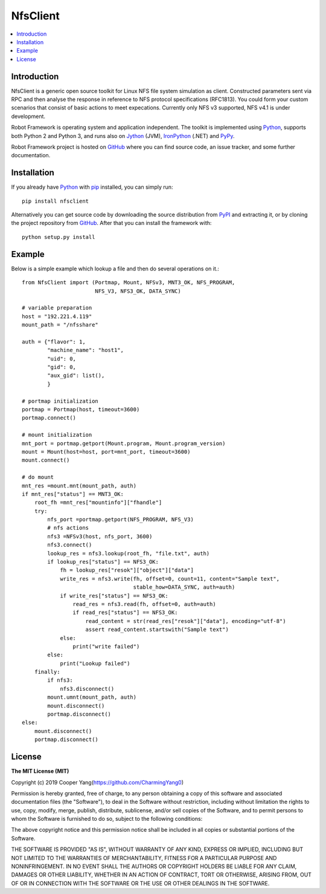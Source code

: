 NfsClient
===============

.. contents::
   :local:

Introduction
------------

NfsClient is a generic open source toolkit for Linux NFS file system simulation as client.
Constructed parameters sent via RPC and then analyse the response in reference to NFS protocol specifications (RFC1813).
You could form your custom scenarios that consist of basic actions to meet expecations.
Currently only NFS v3 supported, NFS v4.1 is under development.

Robot Framework is operating system and application independent. The toolkit is implemented using 
`Python <http://python.org>`_, supports both
Python 2 and Python 3, and runs also on `Jython <http://jython.org>`_ (JVM),
`IronPython <http://ironpython.net>`_ (.NET) and `PyPy <http://pypy.org>`_.

Robot Framework project is hosted on GitHub_ where you can find source code,
an issue tracker, and some further documentation.

.. _GitHub: https://github.com/CharmingYang0/NfsClient
.. _PyPI: https://pypi.org/project/nfsclient

.. image:: https://img.shields.io/pypi/v/robotframework.svg?label=version
   :target: https://pypi.python.org/pypi/robotframework
   :alt: Latest version

.. image:: https://img.shields.io/pypi/l/robotframework.svg
   :target: http://www.apache.org/licenses/LICENSE-2.0.html
   :alt: License

Installation
------------

If you already have Python_ with `pip <http://pip-installer.org>`_ installed,
you can simply run::

    pip install nfsclient

Alternatively you can get source code by downloading the source
distribution from PyPI_ and extracting it, or by cloning the project repository
from GitHub_. After that you can install the framework with::

    python setup.py install

Example
-------

Below is a simple example which lookup a file and then do several operations on it.::

    from NfsClient import (Portmap, Mount, NFSv3, MNT3_OK, NFS_PROGRAM,
                           NFS_V3, NFS3_OK, DATA_SYNC)
    
    # variable preparation
    host = "192.221.4.119"
    mount_path = "/nfsshare"
    
    auth = {"flavor": 1,
            "machine_name": "host1",
            "uid": 0,
            "gid": 0,
            "aux_gid": list(),
            }
    
    # portmap initialization
    portmap = Portmap(host, timeout=3600)
    portmap.connect()
    
    # mount initialization
    mnt_port = portmap.getport(Mount.program, Mount.program_version)
    mount = Mount(host=host, port=mnt_port, timeout=3600)
    mount.connect()
    
    # do mount
    mnt_res =mount.mnt(mount_path, auth)
    if mnt_res["status"] == MNT3_OK:
        root_fh =mnt_res["mountinfo"]["fhandle"]
        try:
            nfs_port =portmap.getport(NFS_PROGRAM, NFS_V3)
            # nfs actions
            nfs3 =NFSv3(host, nfs_port, 3600)
            nfs3.connect()
            lookup_res = nfs3.lookup(root_fh, "file.txt", auth)
            if lookup_res["status"] == NFS3_OK:
                fh = lookup_res["resok"]["object"]["data"]
                write_res = nfs3.write(fh, offset=0, count=11, content="Sample text",
                                       stable_how=DATA_SYNC, auth=auth)
                if write_res["status"] == NFS3_OK:
                    read_res = nfs3.read(fh, offset=0, auth=auth)
                    if read_res["status"] == NFS3_OK:
                        read_content = str(read_res["resok"]["data"], encoding="utf-8")
                        assert read_content.startswith("Sample text")
                else:
                    print("write failed")
            else:
                print("Lookup failed")
        finally:
            if nfs3:
                nfs3.disconnect()
            mount.umnt(mount_path, auth)
            mount.disconnect()
            portmap.disconnect()
    else:
        mount.disconnect()
        portmap.disconnect()

License
-------

**The MIT License (MIT)**

Copyright (c) 2019 Cooper Yang(https://github.com/CharmingYang0)

Permission is hereby granted, free of charge, to any person obtaining a copy of this software and associated documentation files (the "Software"), to deal in the Software without restriction, including without limitation the rights to use, copy, modify, merge, publish, distribute, sublicense, and/or sell copies of the Software, and to permit persons to whom the Software is furnished to do so, subject to the following conditions:

The above copyright notice and this permission notice shall be included in all copies or substantial portions of the Software.

THE SOFTWARE IS PROVIDED "AS IS", WITHOUT WARRANTY OF ANY KIND, EXPRESS OR IMPLIED, INCLUDING BUT NOT LIMITED TO THE WARRANTIES OF MERCHANTABILITY, FITNESS FOR A PARTICULAR PURPOSE AND NONINFRINGEMENT. IN NO EVENT SHALL THE AUTHORS OR COPYRIGHT HOLDERS BE LIABLE FOR ANY CLAIM, DAMAGES OR OTHER LIABILITY, WHETHER IN AN ACTION OF CONTRACT, TORT OR OTHERWISE, ARISING FROM, OUT OF OR IN CONNECTION WITH THE SOFTWARE OR THE USE OR OTHER DEALINGS IN THE SOFTWARE.

